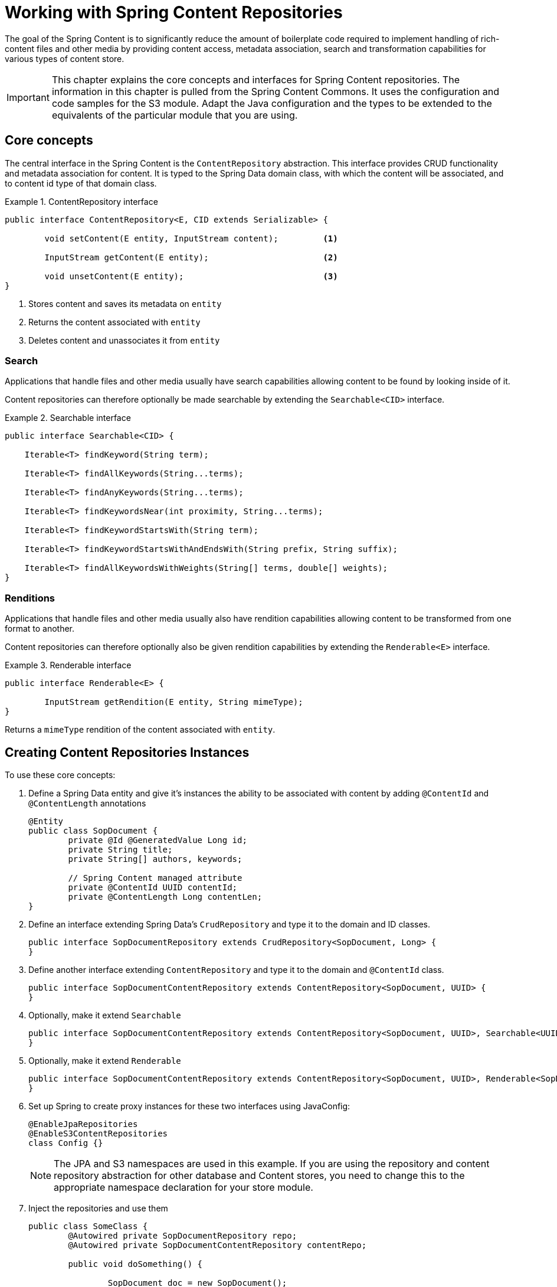 [[content-repositories]]
= Working with Spring Content Repositories

The goal of the Spring Content is to significantly reduce the amount of boilerplate code required to implement handling of rich-content files and other media by providing content access, metadata association, search and transformation capabilities for various types of content store.

[IMPORTANT]
====
This chapter explains the core concepts and interfaces for Spring Content repositories. The information in this chapter is pulled from the Spring Content Commons. It uses the configuration and code samples for the S3 module. Adapt the Java configuration and the types to be extended to the equivalents of the particular module that you are using.
====

[[content-repositories.core-concepts]]
== Core concepts
The central interface in the Spring Content is the `ContentRepository` abstraction.  This interface provides CRUD functionality and metadata association for content.  It is typed to the Spring Data domain class, with which the content will be associated, and to content id type of that domain class. 

[[content-repositories.repository]]

.ContentRepository interface
====
[source, java]
----
public interface ContentRepository<E, CID extends Serializable> {

	void setContent(E entity, InputStream content); 	<1>
	
	InputStream getContent(E entity);			<2>
	
	void unsetContent(E entity);				<3>
}
----
<1> Stores content and saves its metadata on `entity` 
<2> Returns the content associated with `entity`
<3> Deletes content and unassociates it from `entity`  
====

[[content-repositories.search]]
=== Search
Applications that handle files and other media usually have search capabilities allowing content to be found by looking inside of it. 

Content repositories can therefore optionally be made searchable by extending the `Searchable<CID>` interface.

.Searchable interface
====
[source, java]
----
public interface Searchable<CID> {

    Iterable<T> findKeyword(String term);

    Iterable<T> findAllKeywords(String...terms);

    Iterable<T> findAnyKeywords(String...terms);

    Iterable<T> findKeywordsNear(int proximity, String...terms);

    Iterable<T> findKeywordStartsWith(String term);

    Iterable<T> findKeywordStartsWithAndEndsWith(String prefix, String suffix);

    Iterable<T> findAllKeywordsWithWeights(String[] terms, double[] weights);
}
----
====

[[content-repositories.renditions]]
=== Renditions
Applications that handle files and other media usually also have rendition capabilities allowing content to be transformed from one format to another.

Content repositories can therefore optionally also be given rendition capabilities by extending the `Renderable<E>` interface.

.Renderable interface
====
[source, java]
----
public interface Renderable<E> {

	InputStream getRendition(E entity, String mimeType); 
}
----
Returns a `mimeType` rendition of the content associated with `entity`.
====

[[content-repositories.creation]]
== Creating Content Repositories Instances
To use these core concepts:

. Define a Spring Data entity and give it's instances the ability to be associated with content by adding `@ContentId` and `@ContentLength` annotations
+
[source, java]
----
@Entity
public class SopDocument {
	private @Id @GeneratedValue Long id;
	private String title;
	private String[] authors, keywords;

	// Spring Content managed attribute
	private @ContentId UUID contentId;  	
	private @ContentLength Long contentLen;	
}
----

. Define an interface extending Spring Data's `CrudRepository` and type it to the domain and ID classes.
+
[source, java]
----
public interface SopDocumentRepository extends CrudRepository<SopDocument, Long> {
}
----

. Define another interface extending `ContentRepository` and type it to the domain and `@ContentId` class.
+
[source, java]
----
public interface SopDocumentContentRepository extends ContentRepository<SopDocument, UUID> {
}
----

. Optionally, make it extend `Searchable` 
+
[source, java]
----
public interface SopDocumentContentRepository extends ContentRepository<SopDocument, UUID>, Searchable<UUID> {
}
----

. Optionally, make it extend `Renderable`
+
[source, java]
----
public interface SopDocumentContentRepository extends ContentRepository<SopDocument, UUID>, Renderable<SopDocument> {
}
----
. Set up Spring to create proxy instances for these two interfaces using JavaConfig:
+
[source, java]
----
@EnableJpaRepositories
@EnableS3ContentRepositories
class Config {}
----
NOTE: The JPA and S3 namespaces are used in this example.  If you are using the repository and content repository abstraction for other database and Content stores, you need to change this to the appropriate namespace declaration for your store module. 

. Inject the repositories and use them
+
====
[source, java]
----
public class SomeClass {
	@Autowired private SopDocumentRepository repo;
  	@Autowired private SopDocumentContentRepository contentRepo;

	public void doSomething() {
	
		SopDocument doc = new SopDocument();
		doc.setTitle("example");
		contentRepo.setContent(doc, new ByteArrayInputStream("some interesting content".getBytes())); # <1>
		doc.save(); 
		...
		
		InputStream content = repository.getContent(sopDocument);
		...
		
		List<SopDocument> docs = doc.findAllByContentId(contentRepo.findKeyword("interesting"));
		...
		
	}
}
----
<1> Spring Content will update the `@ContentId` and `@ContentLength` fields
====
